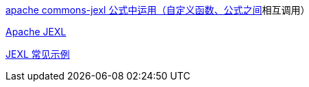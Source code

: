 https://blog.csdn.net/weixin_43830468/article/details/125424422[apache commons-jexl 公式中运用（自定义函数、公式之间]相互调用）

https://commons.apache.org/proper/commons-jexl/mail-lists.html[Apache JEXL]

https://juejin.cn/post/6844904100279091208[JEXL 常见示例]
